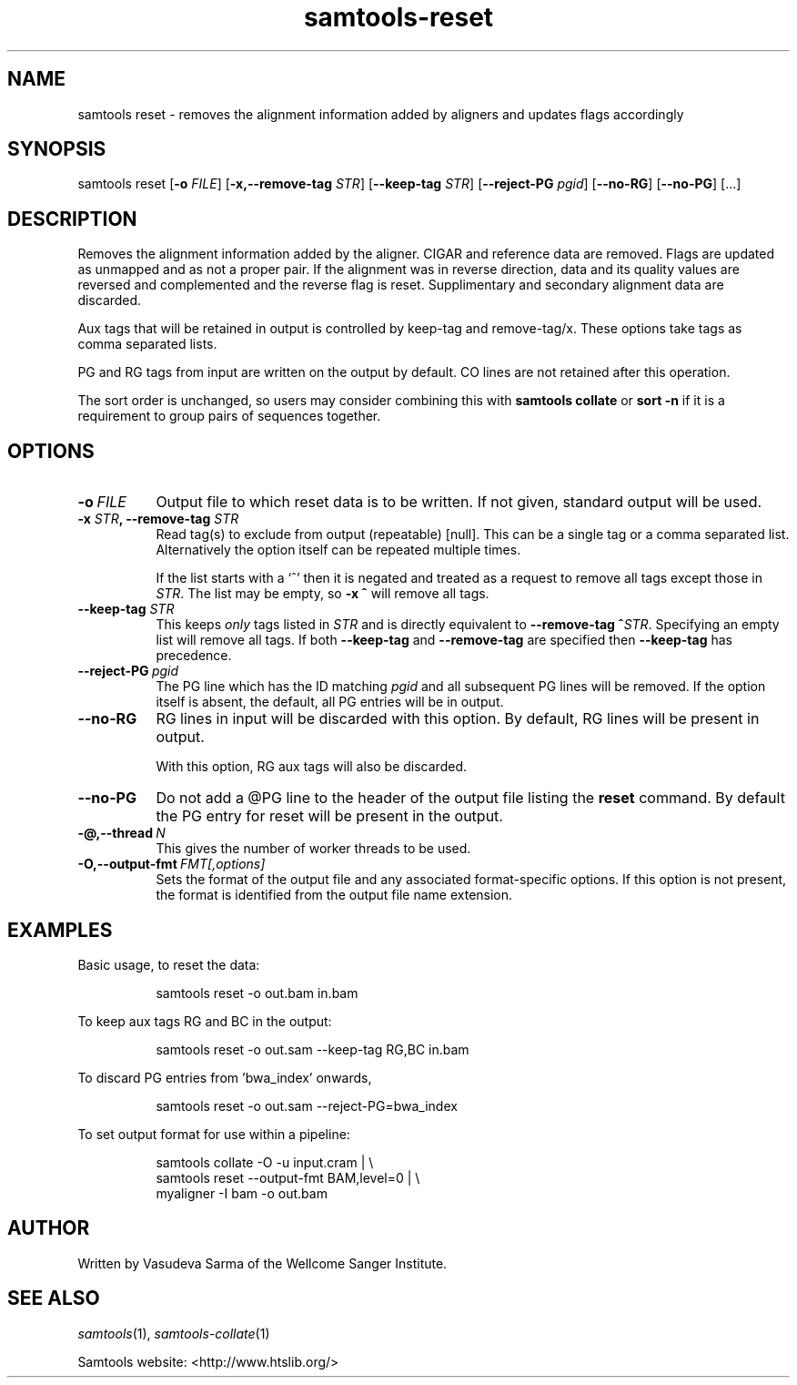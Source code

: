 '\" t
.TH samtools-reset 1 "22 January 2024" "samtools-1.19.1" "Bioinformatics tools"
.SH NAME
samtools reset \- removes the alignment information added by aligners and updates flags accordingly
.\"
.\" Copyright (C) 2022, 2023 Genome Research Ltd.
.\"
.\" Author: Vasudeva Sarma <vasudeva.sarma@sanger.ac.uk>
.\"
.\" Permission is hereby granted, free of charge, to any person obtaining a
.\" copy of this software and associated documentation files (the "Software"),
.\" to deal in the Software without restriction, including without limitation
.\" the rights to use, copy, modify, merge, publish, distribute, sublicense,
.\" and/or sell copies of the Software, and to permit persons to whom the
.\" Software is furnished to do so, subject to the following conditions:
.\"
.\" The above copyright notice and this permission notice shall be included in
.\" all copies or substantial portions of the Software.
.\"
.\" THE SOFTWARE IS PROVIDED "AS IS", WITHOUT WARRANTY OF ANY KIND, EXPRESS OR
.\" IMPLIED, INCLUDING BUT NOT LIMITED TO THE WARRANTIES OF MERCHANTABILITY,
.\" FITNESS FOR A PARTICULAR PURPOSE AND NONINFRINGEMENT. IN NO EVENT SHALL
.\" THE AUTHORS OR COPYRIGHT HOLDERS BE LIABLE FOR ANY CLAIM, DAMAGES OR OTHER
.\" LIABILITY, WHETHER IN AN ACTION OF CONTRACT, TORT OR OTHERWISE, ARISING
.\" FROM, OUT OF OR IN CONNECTION WITH THE SOFTWARE OR THE USE OR OTHER
.\" DEALINGS IN THE SOFTWARE.
.
.\" For code blocks and examples (cf groff's Ultrix-specific man macros)
.de EX

.  in +\\$1
.  nf
.  ft CR
..
.de EE
.  ft
.  fi
.  in

..
.
.SH SYNOPSIS
.PP
samtools reset
.RB [ -o
.IR FILE "]"
.RB [ -x,--remove-tag
.IR STR "]"
.RB [ --keep-tag
.IR STR "]"
.RB [ --reject-PG
.IR pgid ]
.RB "["--no-RG "] [" --no-PG "] [...]"


.SH DESCRIPTION
.PP

Removes the alignment information added by the aligner. CIGAR and reference data are removed. Flags are updated as unmapped and as not a proper pair.
If the alignment was in reverse direction, data and its quality values are reversed and complemented and the reverse flag is reset.
Supplimentary and secondary alignment data are discarded.

Aux tags that will be retained in output is controlled by keep-tag and remove-tag/x. These options take tags as comma separated lists.

PG and RG tags from input are written on the output by default.
CO lines are not retained after this operation.

The sort order is unchanged, so users may consider combining this with \fBsamtools collate\fR or \fBsort -n\fR if it is a requirement to group pairs of sequences together.

.SH OPTIONS

.TP 8
.BI -o\  FILE
Output file to which reset data is to be written. If not given, standard output will be used.

.TP 8
.BI "-x " STR ", --remove-tag " STR
Read tag(s) to exclude from output (repeatable) [null].  This can be a
single tag or a comma separated list.  Alternatively the option itself
can be repeated multiple times.

If the list starts with a `^' then it is negated and treated as a
request to remove all tags except those in \fISTR\fR. The list may be
empty, so \fB-x ^\fR will remove all tags.

.TP
.BI "--keep-tag " STR
This keeps \fIonly\fR tags listed in \fISTR\fR and is directly equivalent
to \fB--remove-tag ^\fR\fISTR\fR.  Specifying an empty list will remove
all tags.  If both \fB--keep-tag\fR and \fB--remove-tag\fR are
specified then \fB--keep-tag\fR has precedence.

.TP 8
.BI --reject-PG\  pgid
The PG line which has the ID matching \fIpgid\fR and all subsequent PG lines will be removed. If the option itself is absent, the default,
all PG entries will be in output.

.TP 8
.BI --no-RG
RG lines in input will be discarded with this option. By default, RG lines will be present in output.

With this option, RG aux tags will also be discarded.

.TP 8
.BI --no-PG
Do not add a @PG line to the header of the output file listing the \fBreset\fR command.
By default the PG entry for reset will be present in the output.

.TP
.BI -@,--thread\  N
This gives the number of worker threads to be used.

.TP
.BI -O,--output-fmt\  FMT[,options]
Sets the format of the output file and any associated format-specific options.
If this option is not present, the format is identified from the output file name extension.

.SH EXAMPLES
Basic usage, to reset the data:

.EX
samtools reset -o out.bam in.bam
.EE

To keep aux tags RG and BC in the output:

.EX
samtools reset -o out.sam --keep-tag RG,BC in.bam
.EE

To discard PG entries from 'bwa_index' onwards,

.EX
samtools reset -o out.sam --reject-PG=bwa_index
.EE

To set output format for use within a pipeline:

.EX
samtools collate -O -u input.cram | \\
  samtools reset --output-fmt BAM,level=0 | \\
  myaligner -I bam -o out.bam
.EE

.SH AUTHOR
.PP
Written by Vasudeva Sarma of the Wellcome Sanger Institute.

.SH SEE ALSO
.IR samtools (1),
.IR samtools-collate (1)
.PP
Samtools website: <http://www.htslib.org/>
